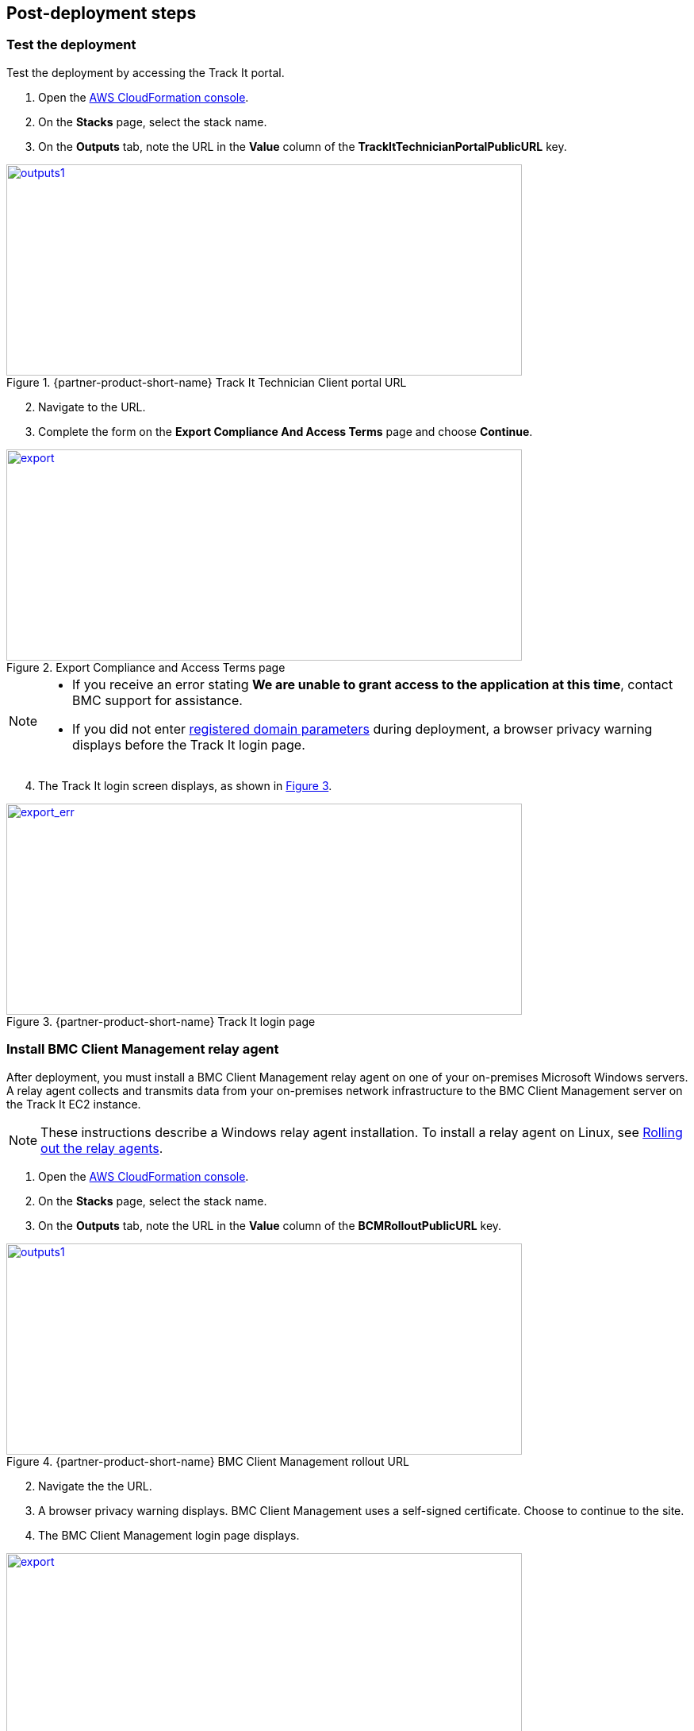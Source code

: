 // Add steps as necessary for accessing the software, post-configuration, and testing. Don’t include full usage instructions for your software, but add links to your product documentation for that information.
//Should any sections not be applicable, remove them

== Post-deployment steps

=== Test the deployment
Test the deployment by accessing the Track It portal.

. Open the https://console.aws.amazon.com/cloudformation/[AWS CloudFormation console].
. On the *Stacks* page, select the stack name.
. On the *Outputs* tab, note the URL in the *Value* column of the  *TrackItTechnicianPortalPublicURL* key.

[#outputs1]
.{partner-product-short-name} Track It Technician Client portal URL
[link=images/outputs1.png]
image::../images/outputs1.png[outputs1,width=650,height=266]

[start=2]
. Navigate to the URL.
. Complete the form on the *Export Compliance And Access Terms* page and choose *Continue*.

[#export1]
.Export Compliance and Access Terms page
[link=images/export_compliance.png]
image::../images/export_compliance.png[export,width=650,height=266]

[NOTE]
==== 
* If you receive an error stating *We are unable to grant access to the application at this time*, contact BMC support for assistance.

* If you did not enter link:#_parameter_reference[registered domain parameters] during deployment, a browser privacy warning displays before the Track It login page.
====

[start=4]
:xrefstyle: short
. The Track It login screen displays, as shown in <<trackit1>>.

[#trackit1]
.{partner-product-short-name} Track It login page
[link=images/trackit1.png]
image::../images/trackit1.png[export_err,width=650,height=266]

=== Install BMC Client Management relay agent
After deployment, you must install a BMC Client Management relay agent on one of your on-premises Microsoft Windows servers. A relay agent collects and transmits data from your on-premises network infrastructure to the BMC Client Management server on the Track It EC2 instance.

NOTE: These instructions describe a Windows relay agent installation. To install a relay agent on Linux, see https://docs.bmc.com/docs/bcm2008/rolling-out-the-relay-agents-930382510.html[Rolling out the relay agents^].

. Open the https://console.aws.amazon.com/cloudformation/[AWS CloudFormation console].
. On the *Stacks* page, select the stack name.
. On the *Outputs* tab, note the URL in the *Value* column of the  *BCMRolloutPublicURL* key.

[#outputs2]
.{partner-product-short-name} BMC Client Management rollout URL 
[link=images/outputs2.png]
image::../images/outputs2.png[outputs1,width=650,height=266]

[start=2]
. Navigate the the URL.
. A browser privacy warning displays. BMC Client Management uses a self-signed certificate. Choose to continue to the site.
. The BMC Client Management login page displays. 

[#rollout2]
.BMC Client Management rollout login page
[link=images/rollout2.png]
image::../images/rollout2.png[export,width=650,height=266]

[start=4]
. Log-in with the *Track-It!* user to access the rollout download page. The password for this user is supplied as a parameter in the CloudFormation template.

. Click the _BCM_Agent_Install.exe_ link to download the rollout installation.

[#rollout3]
.BMC Client Management rollout download page
[link=images/rollout3.png]
image::../images/rollout3.png[export,width=650,height=266]

[start=6]
. Upon launching the installer you should see a warning similar to the following. Click *More info* followed by *Run anyway*.

[#rollout4]
.Rollout install warning
[link=images/rollout4.png]
image::../images/rollout4.png[export,width=650,height=400]

[#rollout5]
.Ignore rollout install warning
[link=images/rollout5.png]
image::../images/rollout5.png[export,width=650,height=400]

[start=7]
. The installation is an automated process which does not require any user input. After a few minutes you should see the following message. The relay agent has installed successfully.

[#rollout6]
.BMC Client Management rollout installed successfully
[link=images/rollout6.png]
image::../images/rollout6.png[export,width=650,height=400]


=== Install and configure BMC Client Management Console
In order to correctly configure BCM to work with {partner-product-short-name} you also need to install the BCM console and complete some manual configuration. Follow the steps given below.

. The Client Management console should be installed by navigating to the URL denoted by *BCMConsolePublicURL* on the *Outputs* tab of the main stack.

[#outputs3]
.{partner-product-short-name} BMC Client Management console URL 
[link=images/outputs3.png]
image::../images/outputs3.png[outputs1,width=650,height=266]

[start=2]
. Upon launching the *BCMConsolePublicURL* in a browser, a warning is displayed as seen in the following figure. This happens because BCM uses self-signed certificates. It is safe to continue.

[#console1]
.BMC Client Management certificate warning
[link=images/console1.png]
image::../images/console1.png[export,width=650,height=266]

[start=3]
. Upon continuing the following login screen is displayed:

[#console2]
.BMC Client Management console login screen
[link=images/console2.png]
image::../images/console2.png[export,width=650,height=266]

[start=4]
. Log-in with the *Track-It!* user. The password for this user is supplied as a parameter in the CloudFormation template.

. Click the *Web Start Package* button on the console download page to download the console app. Once downloaded launch the app.

[#console3]
.BMC Client Management console download page
[link=images/console3.png]
image::../images/console3.png[export,width=650,height=266]

[start=6]
. Leave the default selections as-is and log-in using the same credentials used earlier. 

[#console4]
.BMC Client Management console login screen
[link=images/console4.png]
image::../images/console4.png[export,width=650,height=266]

[start=7]
. Upon successful login, you should see the home page similar to the following figure.

[#console5]
.BMC Client Management console home screen
[link=images/console5.png]
image::../images/console5.png[export,width=650,height=266]

=== Set relay agent as the scanner
In order to perform discovery of your on-premises devices, additional manual configuration is required. Follow the steps given below.

. From the navigation bar, click *Device Topology* to show the graph of the devices. You should be able to see the server on which the relay agent installed previously. If you don't see it then verify the relay installation.

[#console6]
.BMC Client Management console device topology screen
[link=images/console6.png]
image::../images/console6.png[export,width=650,height=266]

[start=2]
. From the navigation bar, expand *Asset Discovery* then right-click the *Scanners* node and click *Add Device*.

[#console7]
.BMC Client Management console asset discovery screen
[link=images/console7.png]
image::../images/console7.png[export,width=650,height=266]

[start=3]
. In the *Add a scanner* dialog select the device on which the relay agent was installed previously and click *OK*.

[#console8]
.BMC Client Management console asset discovery screen
[link=images/console8.png]
image::../images/console8.png[export,width=486,height=420]

[start=4]
. This completes all the steps necessary to configure your relay agent for use with {partner-product-short-name}.

==== Default credentials

|===
|System|User name |Password

// Space needed to maintain table headers
|Track-It! Technician portal|`+ADMINISTRATOR+` |`+welcome+`

|===


=== Getting started with {partner-product-short-name}
Review the https://docs.bmc.com/docs/trackit2020/en/getting-started-912125630.html[Getting started^] {partner-product-short-name} documentation for a brief introduction to product features. Bookmark this page for quick access to product documentaion.

== Training Videos

For information about how to use and configure {partner-product-short-name}, see https://docs.bmc.com/docs/trackit2020/en/training-videos-912125636.html[Training videos^].
